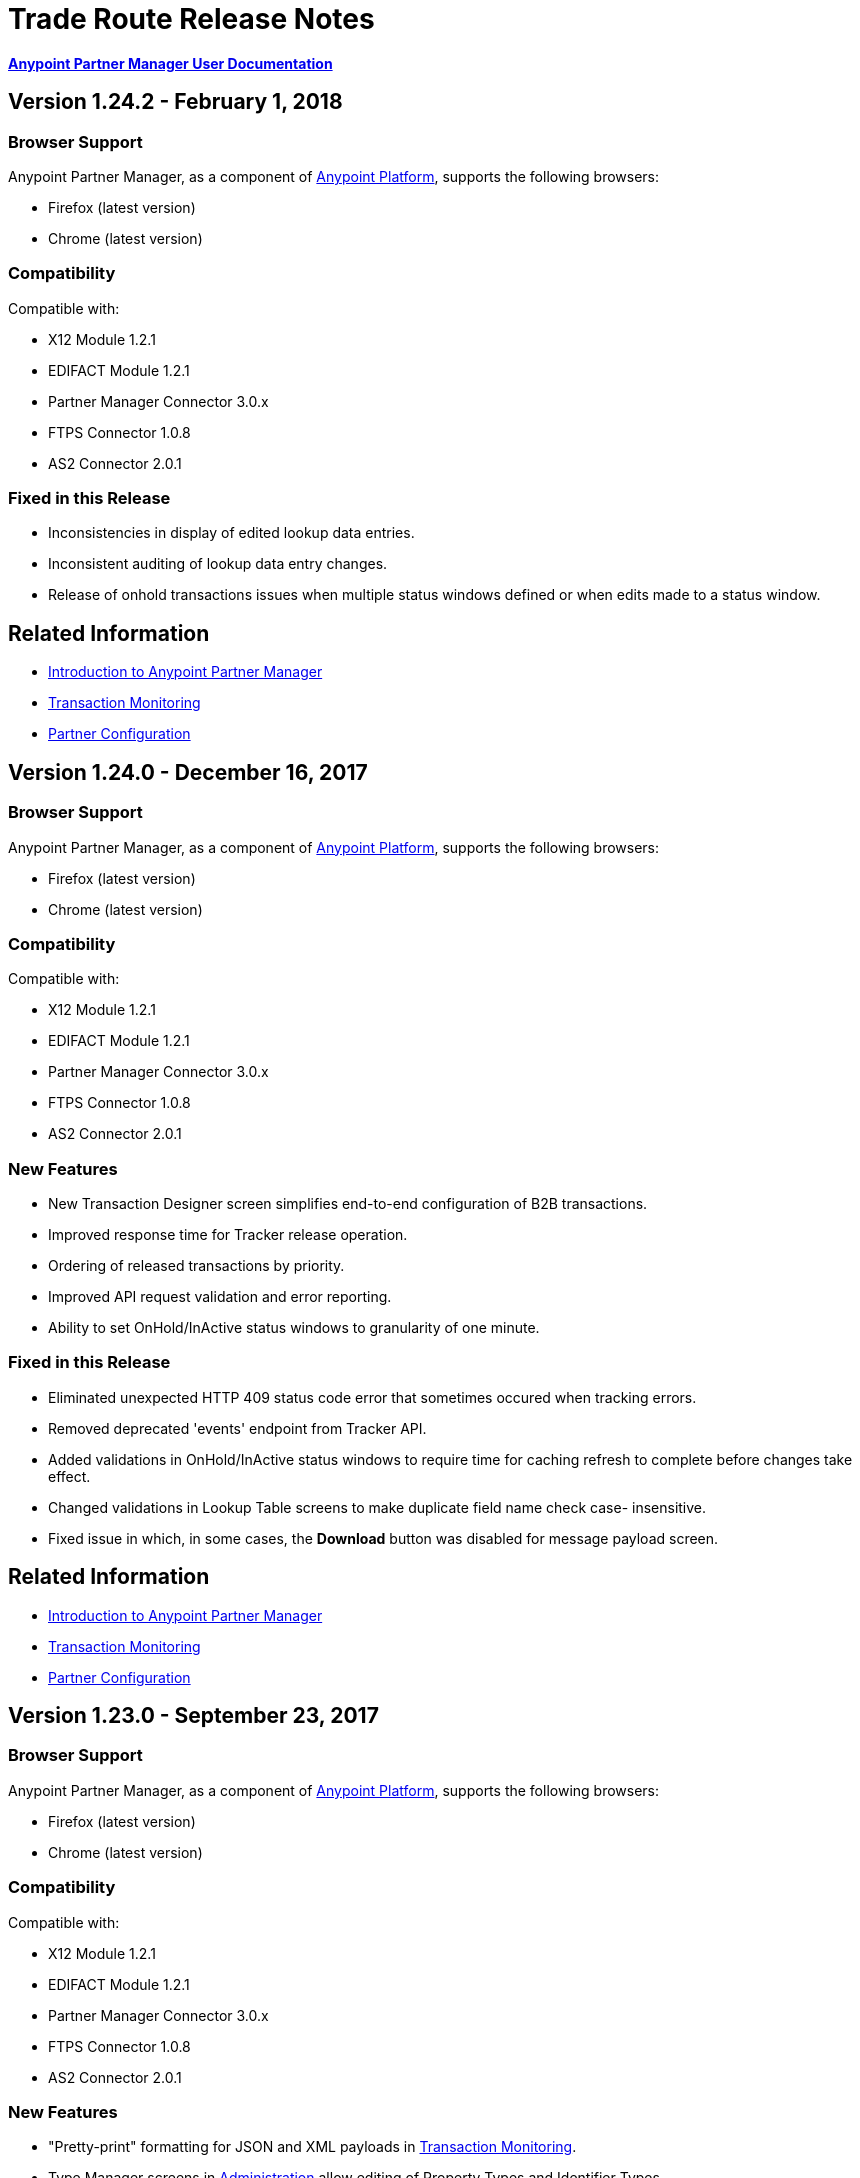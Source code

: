 = Trade Route Release Notes
:keywords: b2b, partner manager, mule, release notes

*xref:anypoint-b2b/anypoint-partner-manager[Anypoint Partner Manager User Documentation]*

== Version 1.24.2  - February 1, 2018

=== Browser Support

Anypoint Partner Manager, as a component of https://anypoint.mulesoft.com[Anypoint Platform], supports the following browsers:

* Firefox (latest version)
* Chrome (latest version)

=== Compatibility

Compatible with:

* X12 Module 1.2.1
* EDIFACT Module 1.2.1
* Partner Manager Connector 3.0.x
* FTPS Connector 1.0.8
* AS2 Connector 2.0.1

=== Fixed in this Release

* Inconsistencies in display of edited lookup data entries.
* Inconsistent auditing of lookup data entry changes.
* Release of onhold transactions issues when multiple status windows defined or when edits made to a status window.

== Related Information

* xref:anypoint-b2b/anypoint-partner-manager[Introduction to Anypoint Partner Manager]
* xref:anypoint-b2b/transaction-monitoring[Transaction Monitoring]
* xref:anypoint-b2b/partner-configuration[Partner Configuration]


== Version 1.24.0  - December 16, 2017

=== Browser Support

Anypoint Partner Manager, as a component of https://anypoint.mulesoft.com[Anypoint Platform], supports the following browsers:

* Firefox (latest version)
* Chrome (latest version)

=== Compatibility

Compatible with:

* X12 Module 1.2.1
* EDIFACT Module 1.2.1
* Partner Manager Connector 3.0.x
* FTPS Connector 1.0.8
* AS2 Connector 2.0.1

=== New Features

* New Transaction Designer screen simplifies end-to-end configuration of B2B transactions.
* Improved response time for Tracker release operation.
* Ordering of released transactions by priority.
* Improved API request validation and error reporting.
* Ability to set OnHold/InActive status windows to granularity of one minute.

=== Fixed in this Release

* Eliminated unexpected HTTP 409 status code error that sometimes occured when tracking errors.
* Removed deprecated 'events' endpoint from Tracker API.
* Added validations in OnHold/InActive status windows to require time for caching refresh to complete before changes take effect.
* Changed validations in Lookup Table screens to make duplicate field name check case- insensitive.
* Fixed issue in which, in some cases, the *Download* button was disabled for message payload screen.

== Related Information

* xref:anypoint-b2b/anypoint-partner-manager[Introduction to Anypoint Partner Manager]
* xref:anypoint-b2b/transaction-monitoring[Transaction Monitoring]
* xref:anypoint-b2b/partner-configuration[Partner Configuration]



== Version 1.23.0  - September 23, 2017

=== Browser Support

Anypoint Partner Manager, as a component of https://anypoint.mulesoft.com[Anypoint Platform], supports the following browsers:

* Firefox (latest version)
* Chrome (latest version)

=== Compatibility

Compatible with:

* X12 Module 1.2.1
* EDIFACT Module 1.2.1
* Partner Manager Connector 3.0.x
* FTPS Connector 1.0.8
* AS2 Connector 2.0.1

=== New Features

* "Pretty-print" formatting for JSON and XML payloads in xref:anypoint-b2b/transaction-monitoring[Transaction Monitoring].
* Type Manager screens in xref:anypoint-b2b/administration[Administration] allow editing of Property Types and Identifier Types.
* Changed Partnership filters in xref:anypoint-b2b/transaction-monitoring[Transaction Monitoring] to explicitly display both Partners in the Partnership.

=== Fixed in this Release

* Lookup table *Modify Entry* action now properly captures object Id in auditing.
* Resolved several issues related to Async tracking that sometimes resulted in missing or duplicated tracking entries.

== Related Information

* xref:anypoint-b2b/anypoint-partner-manager[Introduction to Anypoint Partner Manager]
* xref:anypoint-b2b/transaction-monitoring[Transaction Monitoring]
* xref:anypoint-b2b/partner-configuration[Partner Configuration]

== Version 1.22.0 - August 26, 2017

This release included changes made to streamline and enhance performance; however, these changes are transparent to and do not affect users.

== Version 1.21.0  - August 12, 2017

=== Browser Support

Anypoint Partner Manager, as a component of https://anypoint.mulesoft.com[Anypoint Platform], supports the following browsers:

* Firefox (latest version)
* Chrome (latest version)

=== Compatibility

Compatible with:

* X12 Module 1.2.1
* EDIFACT Module 1.2.1
* Partner Manager Connector 3.0.x
* FTPS Connector 1.0.8
* AS2 Connector 2.0.1

=== New Features

* Support for assigning priority to transactions to control order of releasing from Onhold state.
* Support for Onhold/Inactive/Release functionality when xref:anypoint-b2b/partner-manager-connector[Partner Manager Connector] is in Async mode.

=== Fixed in this Release

Statistics now automatically reload on tracking UI after changing environment.

== Related Information

* xref:anypoint-b2b/anypoint-partner-manager[Introduction to Anypoint Partner Manager]
* xref:anypoint-b2b/transaction-monitoring[Transaction Monitoring]
* xref:anypoint-b2b/partner-configuration[Partner Configuration]

== Version 1.20.0  - July 29, 2017

=== Browser Support

Anypoint Partner Manager, as a component of link:https://anypoint.mulesoft.com[Anypoint Platform], supports the following browsers:

* Firefox (latest version)
* Chrome (latest version)

=== Compatibility

Compatible with:

* X12 Module 1.2.1
* EDIFACT Module 1.2.1
* Partner Manager Connector 3.0.x
* FTPS Connector 1.0.8
* AS2 Connector 2.0.1

=== Fixed in this Release

* Updated Cache Refresh API to only export cache if changes have occurred since last export.
* Blank screen for Export/Import/Promote.

== Related Information

* xref:anypoint-b2b/anypoint-partner-manager[Introduction to Anypoint Partner Manager]
* xref:anypoint-b2b/transaction-monitoring[Transaction Monitoring]
* xref:anypoint-b2b/partner-configuration[Partner Configuration]


== Version 1.19.0  - July 15, 2017

=== Browser Support

Anypoint Partner Manager, as a component of link:https://anypoint.mulesoft.com[Anypoint Platform], supports the following browsers:

* Firefox (latest version)
* Chrome (latest version)

=== Compatibility

Compatible with:

* X12 Module 1.2.1
* EDIFACT Module 1.2.1
* Partner Manager Connector 3.0.x
* FTPS Connector 1.0.8
* AS2 Connector 2.0.1

=== New Features

* Improved performance for /transmission endpoint searches
* Ability to set Custom Notification Scopes to be assigned to Error Codes
* Added *MaxRetries* field to Error Codes
* RosettaNet system-defined Document Types are hidden unless user chooses to view them
* Ability to assign priority of transactions
* Added scrollbars in popup picker forms to indicate ability to scroll long lists
* HTTP endpoints can be assigned an affinity for use in transports such as AS2 or RNIF
* Renamed Clear Filters button to Reset Filters and changed behavior to revert to default filter settings in order to better match users expectations.
* Numerous refinements in UI layout and interaction for configuring partners

=== Fixed in this Release

*  Audit logging for *StatusWindows* now includes correct *parentId*
*  Deleted Error Codes can now be recreated without problems
*  Search in Transactions view now correctly returns transaction when searching by transactionId without requiring checking the hasTransactions checkbox


== Related Information

* xref:anypoint-b2b/anypoint-partner-manager[Introduction to Anypoint Partner Manager]
* xref:anypoint-b2b/transaction-monitoring[Transaction Monitoring]
* xref:anypoint-b2b/partner-configuration[Partner Configuration]

== Version 1.18.0  - June 17, 2017

=== Browser Support

Anypoint Partner Manager, as a component of link:https://anypoint.mulesoft.com[Anypoint Platform], supports the following browsers:

* Firefox (latest version)
* Chrome (latest version)

=== Compatibility

Compatible with:

* X12 Module 1.2.1
* EDIFACT Module 1.2.1
* Partner Manager Connector 3.0.x
* FTPS Connector 1.0.8
* AS2 Connector 2.0.1

=== New Features

* Bulk select of transactions for replay
* Ability to filter transactions by presence or absence of errors and by specific error codes

=== Fixed in this Release

* Filter on large lookup filters with paging no longer lost when you change pages
* Certificate page:
** Now reflects successful certificate upload correctly
** No longer returns an error when uploading a certificate for which the common name includes null characters

=== Known Issues

Deleting an error code and then attempting to recreate the same error code results in an error.

Workaround:: To make changes to an error code, xref:anypoint-b2b/error-codes#edit-an-existing-error-code[edit the error code] rather than deleting and re-adding it.

== Related Information

* xref:anypoint-b2b/anypoint-partner-manager[Introduction to Anypoint Partner Manager]
* xref:anypoint-b2b/transaction-monitoring[Transaction Monitoring]
* xref:anypoint-b2b/partner-configuration[Partner Configuration]


== Version 1.17.0  - June 3, 2017

=== Browser Support

Anypoint Partner Manager, as a component of link:https://anypoint.mulesoft.com[Anypoint Platform], supports the following browsers:

* Firefox (latest version)
* Chrome (latest version)

=== Compatibility

Compatible with:

* X12 Module 1.2.1
* EDIFACT Module 1.2.1
* Partner Manager Connector 3.0.x
* FTPS Connector 1.0.8
* AS2 Connector 2.0.1

=== New Features

* Refinements to RosettaNet configuration pages

=== Fixed in this Release

* Consolidated steps required to view a payload in xref:anypoint-b2b/transaction-monitoring[Transaction Monitoring]
* Deleting an endpoint from an existing source or target channel now works correctly

Now possible to:

* Filter large number of records when xref:anypoint-b2b/lookup-tables#working-with-lookup-table-data[Working with Lookup Table Data].

== Related Information

* xref:anypoint-b2b/anypoint-partner-manager[Introduction to Anypoint Partner Manager]
* xref:anypoint-b2b/transaction-monitoring[Transaction Monitoring]
* xref:anypoint-b2b/partner-configuration[Partner Configuration]

== Version 1.16.0  - May 20, 2017

=== Browser Support

Anypoint Partner Manager, as a component of link:https://anypoint.mulesoft.com[Anypoint Platform], supports the following browsers:

* Firefox (latest version)
* Chrome (latest version)

=== Compatibility

Compatible with:

* X12 Module 1.2.1
* EDIFACT Module 1.2.1
* Partner Manager Connector 3.0.x
* FTPS Connector 1.0.8
* AS2 Connector 2.0.1

=== New Features

* Refinements to RosettaNet configuration pages

=== Fixed in this Release

* Document types not loading properly in some environments
* Partners list not loading for Firefox
* Import feature not working when subset of partners exported

== Related Information

* xref:anypoint-b2b/anypoint-partner-manager[Introduction to Anypoint Partner Manager]
* xref:anypoint-b2b/transaction-monitoring[Transaction Monitoring]
* xref:anypoint-b2b/partner-configuration[Partner Configuration]

== Version 1.15.0  - May 6, 2017

=== Browser Support

Anypoint Partner Manager, as a component of https://anypoint.mulesoft.com[Anypoint Platform], supports the following browsers:

* Firefox (latest version)
* Chrome (latest version)

=== Compatibility

Compatible with:

* X12 Module 1.2.1
* EDIFACT Module 1.2.1
* Partner Manager Connector 3.0.x
* FTPS Connector 1.0.8
* AS2 Connector 2.0.1

=== New Features

Ability to:

* Configure RosettaNet Transactions
* Adjust column widths in grids
* Edit Severity, Category, and Notification scope for system-defined error codes


=== Fixed in this Release

* Configuration validation for xref:anypoint-b2b/partner-conversations[Partner Conversations] improved
* Improved performance for Transaction Monitoring screen for large numbers of transactions
* Large message payloads no longer obscure Download button in Transaction Monitoring
* Retreiving DocumentMaps no longer introduces possibility of latency or timeouts
* Removed many impediments to monitoring transactions
* Releasing now works properly when more than one channel is set on an Onhold or Inactive Status Window.

== Related Information

* xref:anypoint-b2b/anypoint-partner-manager[Introduction to Anypoint Partner Manager]
* xref:anypoint-b2b/transaction-monitoring[Transaction Monitoring]
* xref:anypoint-b2b/partner-configuration[Partner Configuration]

== Version 1.13.1 April 9, 2017
Fixed: Track Errors operation not working for Partner manager Connector 5.2.0

== Version 1.13.0  - April 8, 2017

=== Browser Support

Anypoint Partner Manager, as a component of https://anypoint.mulesoft.com[Anypoint Platform], supports the following browsers:

* Firefox (latest version)
* Chrome (latest version)

=== Compatibility

Compatible with:

* X12 Module 1.2.1
* EDIFACT Module 1.2.1
* Partner Manager Connector 3.0.x
* FTPS Connector 1.0.8
* AS2 Connector 2.0.1

=== New Features

* Ability to configure On-hold or Inactive status windows for xref:anypoint-b2b/transaction-monitoring[transactions] and xref:anypoint-b2b/partner-configuration[partners]
* Ability to edit the following attributes for system-defined xref:anypoint-b2b/error-codes[Error Codes]:
** Severity
** Notification Scope
** Category

=== Fixed in this Release

* xref:anypoint-b2b/x12-settings[X12 Settings] save functionality.
* AS2 and FTPS xref:anypoint-b2b/endpoints[Endpoints] can now be made defaults even if they were not initially made defaults.
* Track errors operation (wasn't working properly with older versions of Partner Manager Connector)

=== Known Issues
Releasing doesn't work properly when more than one channel is set on an Onhold or Inactive Status Window.

== Related Information

* xref:anypoint-b2b/anypoint-partner-manager[Introduction to Anypoint Partner Manager]
* xref:anypoint-b2b/transaction-monitoring[Transaction Monitoring]
* xref:anypoint-b2b/partner-configuration[Partner Configuration]

== Version 1.12.0  - March 25, 2017

=== Browser Support

Anypoint Partner Manager, as a component of link:https://anypoint.mulesoft.com[Anypoint Platform] supports the following browsers:

* Firefox (latest version)
* Chrome (latest version)

=== Compatibility

Compatible with:

* X12 Module 1.2.1
* EDIFACT Module 1.2.1
* Partner Manager Connector 3.0.x
* FTPS Connector 1.0.8
* AS2 Connector 2.0.1

=== New Features

* Ability to configure Document Properties harvested from searches against xref:anypoint-b2b/lookup-tables[Lookup Tables]
* Added *PingFederate OAuth - Client Credentials* as a *Scheme* option in xref:anypoint-b2b/security[Security]
* Extended properties of xref:anypoint-b2b/error-codes[Error Codes] to support notifications


=== Fixed in this Release

* Validation for:
** Date ranges
** Saving new xref:anypoint-b2b/routes[Routes]
* Visibility of Custom Error messages in the xref:anypoint-b2b/errors-view[Errors View]



== Related Information

* xref:anypoint-b2b/anypoint-partner-manager[Introduction to Anypoint Partner Manager]
* xref:anypoint-b2b/transaction-monitoring[Transaction Monitoring]
* xref:anypoint-b2b/partner-configuration[Partner Configuration]

== Version 1.11.0  - March 11, 2017

=== Browser Support

Anypoint Partner Manager, as a component of https://anypoint.mulesoft.com[Anypoint Platform] supports the following browsers:

* Firefox (latest version)
* Chrome (latest version)

=== Compatibility

Compatible with:

* X12 Module 1.2.1
* EDIFACT Module 1.2.1
* Partner Manager Connector 3.0.x
* FTPS Connector 1.0.8
* AS2 Connector 2.0.1

=== New Features

* API Keys scoped to each environment
* Multiple Target Channels per Document Type within a partner allowed

=== Fixed in this Release

Minor bug fixes

== Related Information

* xref:anypoint-b2b/anypoint-partner-manager[Introduction to Anypoint Partner Manager]
* xref:anypoint-b2b/transaction-monitoring[Transaction Monitoring]
* xref:anypoint-b2b/partner-configuration[Partner Configuration]

== Version 1.10.1  - February 28, 2017

=== Browser Support

Anypoint Partner Manager, as a component of https://anypoint.mulesoft.com[Anypoint Platform] supports the following browsers:

* Firefox (latest version)
* Chrome (latest version)

=== Compatibility

Compatible with:

* X12 Module 1.2.1
* EDIFACT Module 1.2.1
* Partner Manager Connector 3.0.x
* FTPS Connector 1.0.8
* AS2 Connector 2.0.1

=== Fixed in this Release

Issue updating X12 settings

== Related Information

* xref:anypoint-b2b/anypoint-partner-manager[Introduction to Anypoint Partner Manager]
* xref:anypoint-b2b/transaction-monitoring[Transaction Monitoring]
* xref:anypoint-b2b/partner-configuration[Partner Configuration]

== Version 1.10.0  - February 25, 2017

===  Browser Support

Anypoint Partner Manager, as a component of https://anypoint.mulesoft.com[Anypoint Platform] supports the following browsers:

* Firefox (latest version)
* Chrome (latest version)

===  Compatibility

Compatible with:

* X12 Module 1.2.1
* EDIFACT Module 1.2.1
* Partner Manager Connector 3.0.x
* FTPS Connector 1.0.8
* AS2 Connector 2.0.1

===  New Features

* Refinements to Lookup Table administration and data entry screens

===  Fixed in this Release

* Minor issue fixes

== Related Information

* xref:anypoint-b2b/anypoint-partner-manager[Introduction to Anypoint Partner Manager]
* xref:anypoint-b2b/transaction-monitoring[Transaction Monitoring]
* xref:anypoint-b2b/partner-configuration[Partner Configuration]

== Version 1.9.0 - February, 2017

===  Browser Support

Anypoint Partner Manager, as a component of https://anypoint.mulesoft.com[Anypoint Platform] supports the following browsers:

* Firefox (latest version)
* Chrome (latest version)

===  Compatibility

Compatible with:

* X12 Module 1.2.1
* EDIFACT Module 1.2.1
* Partner Manager Connector 3.0.x
* FTPS Connector 1.0.8
* AS2 Connector 2.0.1

===  New Features

* Completely updated Partner Manager portal providing improved UI performance and many UI enhancements
* New Identifiers Page providing ability to configure multiple identifiers of any type for each partner
* _Content-based Routing_ - ability to define expressions based on context properties extracted during message processing, then use the expressions as filters for route resolution
* Improved display of large number of columns on Lookup Data Entry Page, and ability to control the order in which Lookup Table columns are displayed
* UI for defining _B2B Conversations_ - multi-document exchanges between partners that fulfill a larger business process or transaction


===  Fixed in this Release

Lookup Table filter now correctly uses *AND* instead of *OR* for multi-field keys.

===  Known issues

In some cases, for existing FTP transmissions,  data may not appear in the
xref:anypoint-b2b/transmissions-view#detail-pane[Transmissions Detail Pane].

== Related Information

* xref:anypoint-b2b/anypoint-partner-manager[Introduction to Anypoint Partner Manager]
* xref:anypoint-b2b/transaction-monitoring[Transaction Monitoring]
* xref:anypoint-b2b/partner-configuration[Partner Configuration]

== Version 1.8.0  - January, 2017

===  Browser Support

Anypoint Partner Manager, as a component of https://anypoint.mulesoft.com[Anypoint Platform] supports the following browsers:

* Firefox (latest version)
* Chrome (latest version)

===  Compatibility

Compatible with:

* X12 Module 1.2.1
* EDIFACT Module 1.2.1
* Partner Manager Connector 3.0.x
* FTPS Connector 1.0.8
* AS2 Connector 2.0.1

===  New Features

Add support for DUNS (link:http://www.dnb.com/duns-number.html[Data Universal Number System]) number to Identifiers Page.

===  Fixed in this Release

* Inconsistent error popup functionality
* Label field in Tracking doesn't show long values


== Related Information

* xref:anypoint-b2b/anypoint-partner-manager[Introduction to Anypoint Partner Manager]
* xref:anypoint-b2b/transaction-monitoring[Transaction Monitoring]
* xref:anypoint-b2b/partner-configuration[Partner Configuration]

== Version 1.7.0  - December, 2016

===  Browser Support

Anypoint Partner Manager, as a component of https://anypoint.mulesoft.com[Anypoint Platform] supports the following browsers:

* Firefox (latest version)
* Chrome (latest version)

===  Compatibility

Compatible with:

* X12 Module 1.2.1
* EDIFACT Module 1.2.1
* Partner Manager Connector 3.0.x
* FTPS Connector 1.0.8
* AS2 Connector 2.0.1

===  New Features

* Added validation for Start and Stop dates to custom Date picker in tracking screen
* Added ability to enter custom message type and version for RosettaNet
* Added date options to Overview and Filters for all views
* Added Property Source Type field to Document Properties
* Added support for Context Properties on Endpoints
// * Added support for correlating multiple document exchange in Business Process View to Tracker UI screen
* Enable creation of multiple Maps for same Document Type
* Added auditing for Anypoint Partner Manager


== Version 1.6.0  - December, 2016

===  Browser Support

Anypoint Partner Manager, as part of https://anypoint.mulesoft.com[Anypoint Platform] supports the following browsers:

* Firefox (latest version)
* Chrome (latest version)

===  Compatibility

Compatible with:

* X12 Module 1.2.1
* EDIFACT Module 1.2.1
* Partner Manager Connector 3.0.x
* FTPS Connector 1.0.8
* AS2 Connector 2.0.1

===  New Features

* Add support for lookup tables

===  Fixed in This Release

* Fixed - Error on Channels Page while choosing map
* Fixed - Validation error during channel creation at partner level when using a document defined at home org level
* Fixed - On Document Definition page, if schema file is already uploaded for a document, the label says no file uploaded and there is no indication that a schema has already been uploaded.
* Fixed - B2B Transactions Overview dashboard does not show correct Transmission/Tracking/Error count

== Version 1.5.0  - November, 2016

===  Browser Support

Anypoint Partner Manager, as part of https://anypoint.mulesoft.com[Anypoint Platform] supports the following browsers:

* Firefox (latest version)
* Chrome (latest version)

===  Compatibility

Compatible with:

* X12 Module 1.2.1
* EDIFACT Module 1.2.1
* Partner Manager Connector 3.0.x
* FTPS Connector 1.0.8
* AS2 Connector 2.0.1

===  New Features

* Client-side processing of documents - send metadata to Tracking API only (increases processing speed, enhances security)
* Caching of document property information (increases processing speed)
* Support for SMTP, POP3, and IMAP endpoints

===  Fixed in This Release

* Fixed - Issues with creating channels across Home Org and Partners.
* Fixed - Display of long names jumbled in many places across APM system.
* Fixed - No error message if Channel information is provided incorrectly.
* Fixed - No validation or error message is provided preventing creating a duplicate partner.


== Version 1.4.0  - October, 2016

===  Browser Support

Anypoint Partner Manager, as part of https://anypoint.mulesoft.com[Anypoint Platform] supports the following browsers:

* Firefox (latest version)
* Chrome (latest version)

===  Compatibility

Compatible with:

* X12 Module 1.2.1
* EDIFACT Module 1.2.1
* Partner Manager Connector 3.0.x
* FTPS Connector 1.0.8
* AS2 Connector 2.0.1

===  New Features

* Configuration of persisted message security settings
* Configuration of security settings for HTTP send endpoints
* Configuration of FTP Endpoints
* Configuration of RosettaNet document definitions


== Version 1.3.0  - October, 2016

=== Browser Support

Anypoint Partner Manager, as part of https://anypoint.mulesoft.com[Anypoint Platform] supports the following browsers:

* Firefox (latest version)
* Chrome (latest version)

=== Compatibility

Compatible with:

* X12 Module 1.2.1
* EDIFACT Module 1.2.1
* Partner Manager Connector 3.0.x
* FTPS Connector 1.0.8
* AS2 Connector 2.0.1

=== New Features

* Configuration of SFTP endpoints
* Configuration of JMS endpoints
* Configuration of custom error codes

=== Fixed in this Release

* Resolve routes not matching partner by ISA identifier

== Version 1.2.2

=== Browser Support

Anypoint Partner Manager, as part of https://anypoint.mulesoft.com[Anypoint Platform], supports the following browsers:

* Firefox (latest version)
* Chrome (latest version)

=== Compatibility

Compatible with:

* X12 Module 1.2.1
* EDIFACT Module 1.2.1
* Partner Manager Connector 3.0.x
* FTPS Connector 1.0.8
* AS2 Connector 2.0.1

=== New Features

* Made import/export/promote jobs asynchronous in background, with update for user in UI when complete
* Extended max length of error message to 5000 characters
* Added an operation to Partner Manager Connector to search for a document definition
* Updated Error Message Pop Up window in Tracking screen to display error messages with multiple lines when new line characters are included in message.
* Added Refresh button to update the dashboard to reflect new transactions
* Added infinite scrolling in Tracking screen grids


=== Fixed in this Release

* Various validations and UI enhancements for maintaining Document Types, Maps, Endpoints, Channels, and Routes
* Document Type Screen - CSV options check boxes are not defaulted to checked
* Added message why user can't delete an artifact when it is being referenced by other artifacts.
* Partner list not filtering properly
* If the Error Message is empty (undefined) and the user clicks on that row, the UI goes into a state where it doesn't refresh the right detail panel.
* Replays of replays  in Tracking screen not linking correctly to original transaction


=== Deprecated Features or Functionality

Display and search of “Custom Metadata” in B2B Transactions monitoring screen.  Can still be written and can be retrieved using the apis.  Will be brought back to B2B Transactions monitoring screen in future release.


=== Known Issues

* On the B2B Transmissions screen, for the Documents View, clicking the Clear Filters button does not clear the filename filter.  Filter can be cleared by manually deleting the text.
* When you click *New Partner* on the Trading Partner page, the Partner page appears; before you can use the left-hand navigation bar, you must type a character in the Company Name box.
* Business Property extraction currently does not work for CSV files.

== Version 1.2.1 Release Notes

=== Browser Support

Anypoint Partner Manager, as part of https://anypoint.mulesoft.com[Anypoint Platform], supports the following browsers:

* Firefox (latest version)
* Chrome (latest version)

=== Compatibility

Compatible with:

* X12 Module 1.2.0
* EDIFACT Module 1.2.0
* Partner Manager Connector 2.0.x
* FTPS Connector 1.0.6
* AS2 Connector 2.0.1

=== Version 1.2.1 New Features

* Implemented throttling of tracking events to prevent tracking delays
* Added all X12 Versions for Document Definitions
* Added auto-naming to endpoints screen
* Updated TPM UI rules to support configuring routes in external partner with channels from home partner
* Ability to display originalTransactionId in detail pane for replays
* Ability to navigate from replay to original transaction id and all associated replays


=== Fixed in this Release

* Track Document operation no longer fails when you select JSON as type of document
* Prevented user entry of spaces in object names for Partners, Document Types, Maps, Channels, Endpoints, and Routes fields
* Added user message indicating that names for Partners, Document Types, Maps, Channels, Endpoints, and Routes must be unique
* Error tracking message now appears in pop-up modal window


=== Deprecated Features or Functionality

* Display and search of “Custom Metadata” in B2B Transactions monitoring screen.  Can still be written and can be retrieved using the apis.  Will be brought back to B2B Transactions monitoring screen in future release.

=== Migration Guidance

* The following API endpoints for transmissions have been removed.  Applications that depend on these should be re-written to use the /businessDocuments endpoint:
** /ediX12Transmissions
** /edifactTransmissions
** /xmlTransmissions
* The /query API endpoint has been removed.  Applications that depend on this endpoint should be re-written to use the endpoints for specific resources, which have been changed to support the “searchable” trait.

=== Known Issues

* On the B2B Transmissions screen, for the Documents View, clicking the Clear Filters button does not clear the filename filter.  Filter can be cleared by manually deleting the text.
* When you click *New Partner* on the Trading Partner page, the Partner page appears; before you can use the left-hand navigation bar, you must type a character in the Company Name box.
* Business Property extraction currently does not work for CSV files.

== Version 1.0.0 - January 2016


=== Features

* Integration into Anypoint Platform top navigation bar
* Support for Anypoint Permissions, Environments, Business Groups, and Entitlements
* Added *executionId* to expand ability to correlate multiple B2B-related events
* Local caching of Partner Manager settings


For more information, see
xref:anypoint-b2b/anypoint-partner-manager[Introduction to Anypoint Partner Manager].

=== Compatibility

[%header,cols="2*"]
|===
|Application/Service |Version
|Mule Runtime |Mule 3.6.0 and above
|===

== See Also

* xref:anypoint-b2b/anypoint-partner-manager[Introduction to Anypoint Partner Manager]
* xref:anypoint-b2b/transaction-monitoring[Transaction Monitoring]
* xref:anypoint-b2b/partner-configuration[Partner Configuration]
